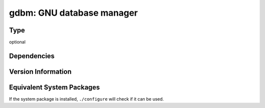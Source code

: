 .. _spkg_gdbm:

gdbm: GNU database manager
========================================

Type
----

optional


Dependencies
------------


Version Information
-------------------


Equivalent System Packages
--------------------------

.. tab:: Alpine

   .. CODE-BLOCK:: bash

       $ apk add gdbm-dev 


.. tab:: Arch Linux

   .. CODE-BLOCK:: bash

       $ sudo pacman -S gdbm 


.. tab:: conda-forge

   .. CODE-BLOCK:: bash

       $ conda install gdbm 


.. tab:: Debian/Ubuntu

   .. CODE-BLOCK:: bash

       $ sudo apt-get install libgdbm-dev 


.. tab:: Fedora/Redhat/CentOS

   .. CODE-BLOCK:: bash

       $ sudo dnf install gdbm-devel 


.. tab:: FreeBSD

   .. CODE-BLOCK:: bash

       $ sudo pkg install databases/gdbm 


.. tab:: Gentoo Linux

   .. CODE-BLOCK:: bash

       $ sudo emerge sys-libs/gdbm 


.. tab:: Homebrew

   .. CODE-BLOCK:: bash

       $ brew install gdbm 


.. tab:: Nixpkgs

   .. CODE-BLOCK:: bash

       $ nix-env -f \'\<nixpkgs\>\' --install --attr gdbm 


.. tab:: openSUSE

   .. CODE-BLOCK:: bash

       $ sudo zypper install gdbm 


.. tab:: Slackware

   .. CODE-BLOCK:: bash

       $ sudo slackpkg install gdbm 


.. tab:: Void Linux

   .. CODE-BLOCK:: bash

       $ sudo xbps-install gdbm-devel 



If the system package is installed, ``./configure`` will check if it can be used.

